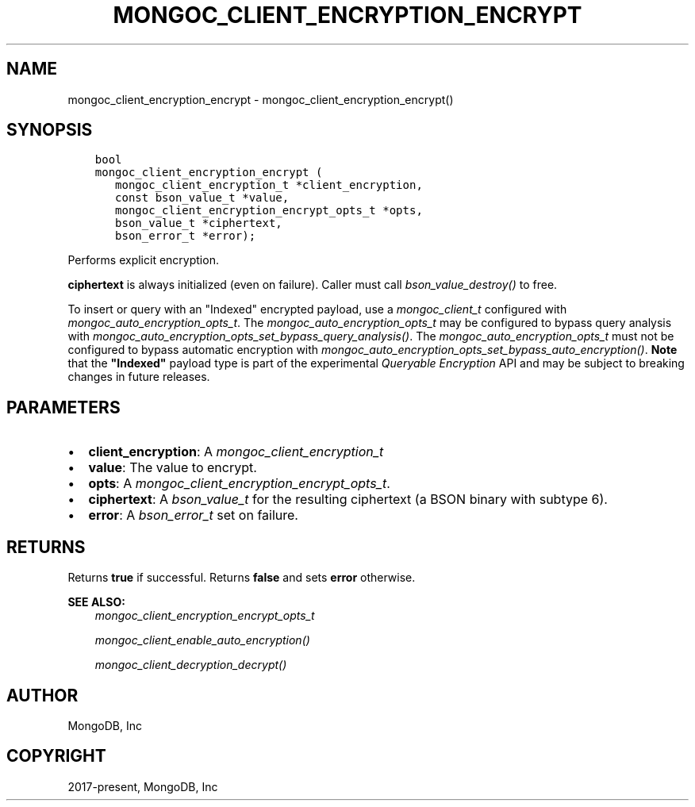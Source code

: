 .\" Man page generated from reStructuredText.
.
.
.nr rst2man-indent-level 0
.
.de1 rstReportMargin
\\$1 \\n[an-margin]
level \\n[rst2man-indent-level]
level margin: \\n[rst2man-indent\\n[rst2man-indent-level]]
-
\\n[rst2man-indent0]
\\n[rst2man-indent1]
\\n[rst2man-indent2]
..
.de1 INDENT
.\" .rstReportMargin pre:
. RS \\$1
. nr rst2man-indent\\n[rst2man-indent-level] \\n[an-margin]
. nr rst2man-indent-level +1
.\" .rstReportMargin post:
..
.de UNINDENT
. RE
.\" indent \\n[an-margin]
.\" old: \\n[rst2man-indent\\n[rst2man-indent-level]]
.nr rst2man-indent-level -1
.\" new: \\n[rst2man-indent\\n[rst2man-indent-level]]
.in \\n[rst2man-indent\\n[rst2man-indent-level]]u
..
.TH "MONGOC_CLIENT_ENCRYPTION_ENCRYPT" "3" "Apr 04, 2023" "1.23.3" "libmongoc"
.SH NAME
mongoc_client_encryption_encrypt \- mongoc_client_encryption_encrypt()
.SH SYNOPSIS
.INDENT 0.0
.INDENT 3.5
.sp
.nf
.ft C
bool
mongoc_client_encryption_encrypt (
   mongoc_client_encryption_t *client_encryption,
   const bson_value_t *value,
   mongoc_client_encryption_encrypt_opts_t *opts,
   bson_value_t *ciphertext,
   bson_error_t *error);
.ft P
.fi
.UNINDENT
.UNINDENT
.sp
Performs explicit encryption.
.sp
\fBciphertext\fP is always initialized (even on failure). Caller must call \fI\%bson_value_destroy()\fP to free.
.sp
To insert or query with an "Indexed" encrypted payload, use a
\fI\%mongoc_client_t\fP configured with
\fI\%mongoc_auto_encryption_opts_t\fP\&. The
\fI\%mongoc_auto_encryption_opts_t\fP may be configured to bypass query
analysis with \fI\%mongoc_auto_encryption_opts_set_bypass_query_analysis()\fP\&.
The \fI\%mongoc_auto_encryption_opts_t\fP must not be configured to bypass
automatic encryption with
\fI\%mongoc_auto_encryption_opts_set_bypass_auto_encryption()\fP\&. \fBNote\fP that
the \fB"Indexed"\fP payload type is part of the experimental
\fI\%Queryable Encryption\fP API and may be subject
to breaking changes in future releases.
.SH PARAMETERS
.INDENT 0.0
.IP \(bu 2
\fBclient_encryption\fP: A \fI\%mongoc_client_encryption_t\fP
.IP \(bu 2
\fBvalue\fP: The value to encrypt.
.IP \(bu 2
\fBopts\fP: A \fI\%mongoc_client_encryption_encrypt_opts_t\fP\&.
.IP \(bu 2
\fBciphertext\fP: A \fI\%bson_value_t\fP for the resulting ciphertext (a BSON binary with subtype 6).
.IP \(bu 2
\fBerror\fP: A \fI\%bson_error_t\fP set on failure.
.UNINDENT
.SH RETURNS
.sp
Returns \fBtrue\fP if successful. Returns \fBfalse\fP and sets \fBerror\fP otherwise.
.sp
\fBSEE ALSO:\fP
.INDENT 0.0
.INDENT 3.5
.nf
\fI\%mongoc_client_encryption_encrypt_opts_t\fP
.fi
.sp
.nf
\fI\%mongoc_client_enable_auto_encryption()\fP
.fi
.sp
.nf
\fI\%mongoc_client_decryption_decrypt()\fP
.fi
.sp
.UNINDENT
.UNINDENT
.SH AUTHOR
MongoDB, Inc
.SH COPYRIGHT
2017-present, MongoDB, Inc
.\" Generated by docutils manpage writer.
.
